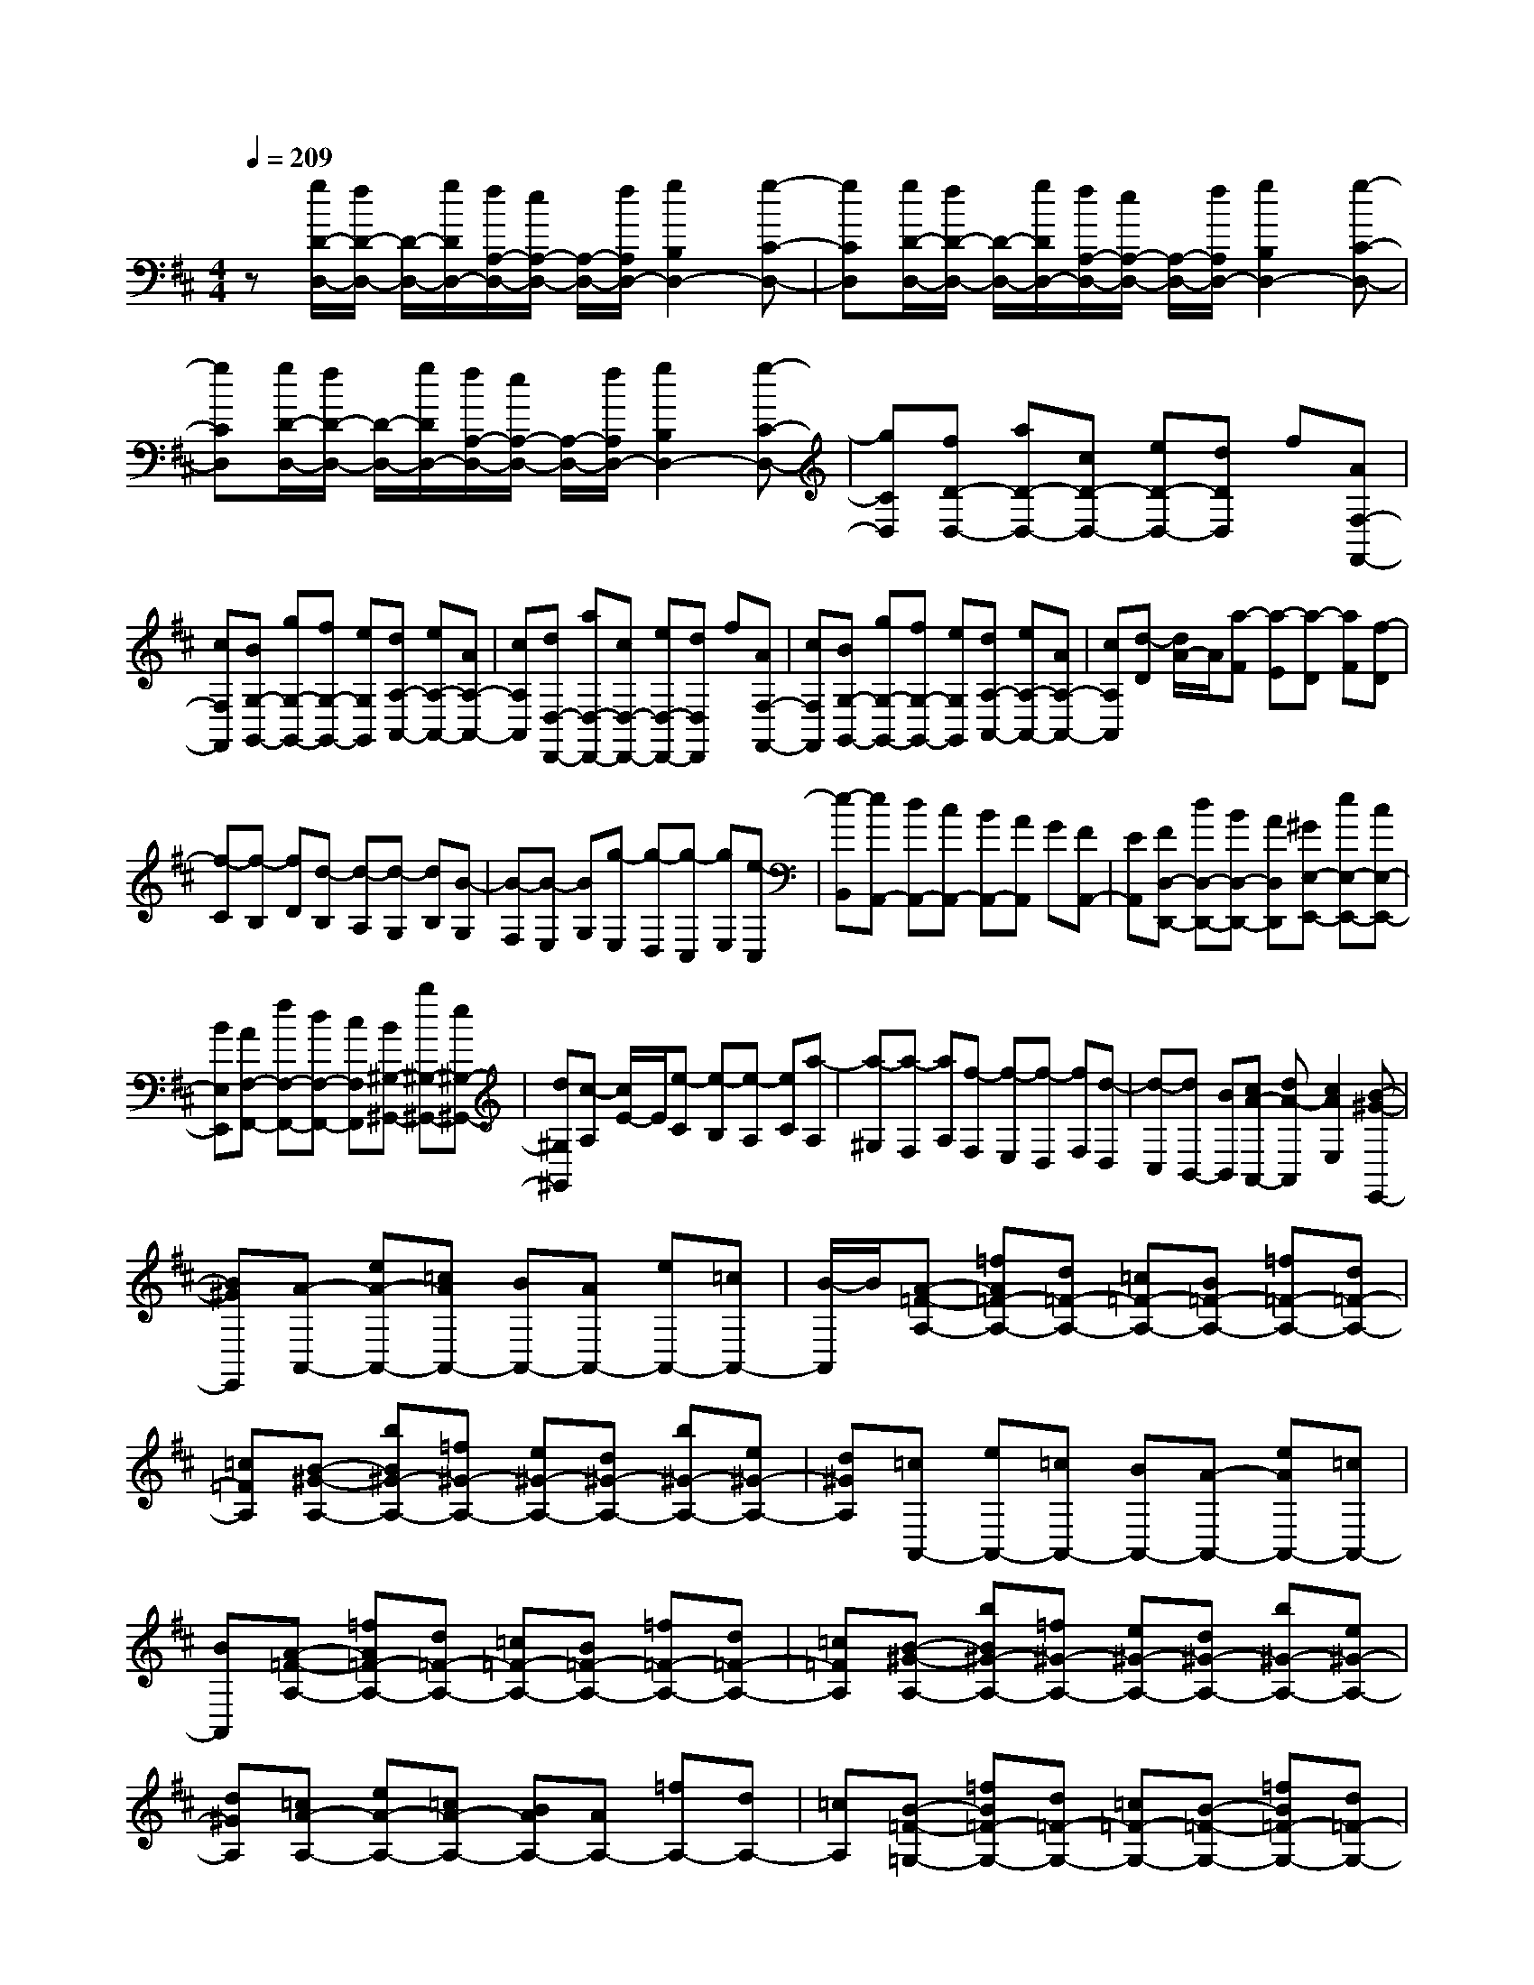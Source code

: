 % input file /home/ubuntu/MusicGeneratorQuin/training_data/scarlatti/K511.MID
X: 1
T: 
M: 4/4
L: 1/8
Q:1/4=209
K:D % 2 sharps
%(C) John Sankey 1998
%%MIDI program 6
%%MIDI program 6
%%MIDI program 6
%%MIDI program 6
%%MIDI program 6
%%MIDI program 6
%%MIDI program 6
%%MIDI program 6
%%MIDI program 6
%%MIDI program 6
%%MIDI program 6
%%MIDI program 6
z[g/2D/2-D,/2-][f/2D/2-D,/2-] [D/2-D,/2-][g/2D/2D,/2-][f/2A,/2-D,/2-][e/2A,/2-D,/2-] [A,/2-D,/2-][f/2A,/2D,/2-][g2B,2D,2-][g-C-D,-]|[gCD,][g/2D/2-D,/2-][f/2D/2-D,/2-] [D/2-D,/2-][g/2D/2D,/2-][f/2A,/2-D,/2-][e/2A,/2-D,/2-] [A,/2-D,/2-][f/2A,/2D,/2-][g2B,2D,2-][g-C-D,-]|[gCD,][g/2D/2-D,/2-][f/2D/2-D,/2-] [D/2-D,/2-][g/2D/2D,/2-][f/2A,/2-D,/2-][e/2A,/2-D,/2-] [A,/2-D,/2-][f/2A,/2D,/2-][g2B,2D,2-][g-C-D,-]|[gCD,][fD-D,-] [aD-D,-][cD-D,-] [eD-D,-][dDD,] f[AF,-F,,-]|
[cF,F,,][BG,-G,,-] [gG,-G,,-][fG,-G,,-] [eG,G,,][dA,-A,,-] [eA,-A,,-][AA,-A,,-]|[cA,A,,][dD,-D,,-] [aD,-D,,-][cD,-D,,-] [eD,-D,,-][dD,D,,] f[AF,-F,,-]|[cF,F,,][BG,-G,,-] [gG,-G,,-][fG,-G,,-] [eG,G,,][dA,-A,,-] [eA,-A,,-][AA,-A,,-]|[cA,A,,][d-D] [d/2A/2-]A/2[a-F] [a-E][a-D] [aF][f-D]|
[f-C][f-B,] [fD][d-B,] [d-A,][d-G,] [dB,][B-G,]|[B-F,][B-E,] [BG,][g-E,] [g-D,][g-C,] [gE,][e-C,]|[e-B,,][eA,,-] [dA,,-][cA,,-] [BA,,-][AA,,] G[FA,,-]|[EA,,][FD,-D,,-] [dD,-D,,-][BD,-D,,-] [AD,D,,][^GE,-E,,-] [eE,-E,,-][cE,-E,,-]|
[BE,E,,][AF,-F,,-] [fF,-F,,-][dF,-F,,-] [cF,F,,][B^G,-^G,,-] [b^G,-^G,,-][e^G,-^G,,-]|[d^G,^G,,][c-A,] [c/2E/2-]E/2[e-C] [e-B,][e-A,] [eC][a-A,]|[a-^G,][a-F,] [aA,][f-F,] [f-E,][f-D,] [fF,][d-D,]|[d-C,][dB,,-] [BB,,][cA-A,,-] [dA-A,,][c2A2E,2][B-^G-E,,-]|
[B^GE,,][A-A,,-] [eA-A,,-][=cAA,,-] [BA,,-][AA,,-] [eA,,-][=cA,,-]|[B/2-A,,/2]B/2[A-=F-A,-] [=fA=F-A,-][d=F-A,-] [=c=F-A,-][B=F-A,-] [=f=F-A,-][d=F-A,-]|[=c=FA,][B-^G-A,-] [bB^G-A,-][=f^G-A,-] [e^G-A,-][d^G-A,-] [b^G-A,-][e^G-A,-]|[d^GA,][=cA,,-] [eA,,-][=cA,,-] [BA,,-][A-A,,-] [eAA,,-][=cA,,-]|
[BA,,][A-=F-A,-] [=fA=F-A,-][d=F-A,-] [=c=F-A,-][B=F-A,-] [=f=F-A,-][d=F-A,-]|[=c=FA,][B-^G-A,-] [bB^G-A,-][=f^G-A,-] [e^G-A,-][d^G-A,-] [b^G-A,-][e^G-A,-]|[d^GA,][=cA-A,-] [eA-A,-][=cA-A,-] [BAA,-][AA,-] [=fA,-][dA,-]|[=cA,][B-=F-=G,-] [=fB=F-G,-][d=F-G,-] [=c=F-G,-][B-=F-G,-] [=fB=F-G,-][d=F-G,-]|
[=c=FG,][B=F-G,-] [=f=F-G,-][d=F-G,-] [=c=F-G,-][B=F-G,-] [g=F-G,-][^f=F-G,-]|[e=FG,][^d-A,-F,-] [a^dA,-F,-][fA,-F,-] [eA,-F,-][^d-A,-F,-] [a^dA,-F,-][fA,-F,-]|[eA,F,][^d-A,-F,-] [a^dA,-F,-][fA,-F,-] [eA,-F,-][^d-A,-F,-] [a^dA,-F,-][=fA,-F,-]|[eA,F,][=d-D-A,-=F,-] [adD-A,-=F,-][=fD-A,-=F,-] [eD-A,-=F,-][d-D-A,-=F,-] [adD-A,-=F,-][=fD-A,-=F,-]|
[eDA,=F,][d-D-A,-=F,-] [adD-A,-=F,-][=fD-A,-=F,-] [eD-A,-=F,-][dD-A,-=F,-] [=c'D-A,-=F,-][bD-A,-=F,-]|[aDA,=F,][^gE,-] [bE,-][eE,-] [dE,][=cA,-] [eA,-][dA,-]|[=cA,][BD,-] [dD,-][=cD,-] [BD,][A^D,-] [=c^D,-][B^D,-]|[A^D,][^G-E,] [^G/2E/2-]E/2[e-C] [e-B,][e-A,] [eC][^c-A,]|
[c-^G,][c-^F,] [cA,][a-F,] [a-E,][a-=D,] [aF,][^f-D,]|[f-C,][f-B,,] [fD,][d'-B,,] [d'-A,,][d'-^G,,] [d'B,,][b-^G,,]|[b-F,,][b-E,,] [b^G,,][^g-E,,] [^g-D,,][^g-C,,] [^g/2E,,/2-]E,,/2[aC,,]|[^gB,,,][aA,,,-] [eA,,,][fD,,-] [dD,,][cE,,-] [BE,,][AE,,-]|
[^GE,,][A-A,] [A/2E/2-]E/2[e-C] [e-B,][e-A,] [eC][c-A,]|[c-^G,][c-F,] [cA,][a-F,] [a-E,][a-D,] [aF,][f-D,]|[f-C,][f-B,,] [fD,][d'-B,,] [d'-A,,][d'-^G,,] [d'B,,][b-^G,,]|[b-F,,][b-E,,] [b^G,,][^g-E,,] [^g-D,,][^g-C,,] [^g/2E,,/2-]E,,/2[aC,,]|
[^gB,,,][aA,,,-] [eA,,,][fD,,-] [dD,,][cE,,-] [BE,,][AE,,-]|[^GE,,][A-A,,,-] [eAA,,,-][cA,,,-] [BA,,,-][A-A,,,] [eA][AC,-C,,-]|[^GC,C,,][^F-D,-D,,-] [dFD,-D,,-][cD,-D,,-] [BD,D,,][AE,-E,,-] [BE,-E,,-][EE,-E,,-]|[^GE,E,,][A-A,,,-] [eAA,,,-][cA,,,-] [BA,,,-][A-A,,,] [eA][AC,-C,,-]|
[^GC,C,,][F-D,-D,,-] [dFD,-D,,-][cD,-D,,-] [BD,D,,][AE,-E,,-] [BE,-E,,-][EE,-E,,-]|[^GE,E,,][A6A,,6-A,,,6-][A,,-A,,,-]|[A,,A,,,][E-A,-] [eE-A,-][cE-A,-] [BE-A,-][AE-A,-] [eE-A,-][cE-A,-]|[BEA,][AE-A,-] [eE-A,-][cE-A,-] [BE-A,-][AE-A,-] [eE-A,-][cE-A,-]|
[BEA,][^AE-=G,-] [eE-G,-][cE-G,-] [BE-G,-][^AE-G,-] [eE-G,-][cE-G,-]|[BEG,][^AE-G,-] [eE-G,-][cE-G,-] [BE-G,-][^AE-G,-] [eE-G,-][cE-G,-]|[BEG,][^AE-C-F,-] [eE-C-F,-][cE-C-F,-] [BE-C-F,-][^AE-C-F,-] [eE-C-F,-][cE-C-F,-]|[BECF,][^AE-C-F,-] [eE-C-F,-][cE-C-F,-] [BE-C-F,-][^AE-C-F,-] [eE-C-F,-][^dE-C-F,-]|
[cECF,][=c^D-=C-A,-F,-] [f^D-=C-A,-F,-][^d^D-=C-A,-F,-] [^c^D-=C-A,-F,-][=c^D-=C-A,-F,-] [f^D-=C-A,-F,-][^d^D-=C-A,-F,-]|[^c^D=CA,F,][=c^D-=C-A,-F,-] [f^D-=C-A,-F,-][^d^D-=C-A,-F,-] [^c^D-=C-A,-F,-][=c^D-=C-A,-F,-] [f^D-=C-A,-F,-][=f^D-=C-A,-F,-]|[^d^D=CA,F,][=d=D-B,-^G,-=F,-] [^gD-B,-^G,-=F,-][=fD-B,-^G,-=F,-] [^dD-B,-^G,-=F,-][=dD-B,-^G,-=F,-] [^gD-B,-^G,-=F,-][=fD-B,-^G,-=F,-]|[^dDB,^G,=F,][=dD-B,-^G,-=F,-] [^gD-B,-^G,-=F,-][=fD-B,-^G,-=F,-] [^dD-B,-^G,-=F,-][=dD-B,-^G,-=F,-] [^gD-B,-^G,-=F,-][=fD-B,-^G,-=F,-]|
[eDB,^G,=F,][dD-B,-A,-E,-] [bD-B,-A,-E,-][=fD-B,-A,-E,-] [eD-B,-A,-E,-][dD-B,-A,-E,-] [bD-B,-A,-E,-][=fD-B,-A,-E,-]|[eDB,A,E,][dD-B,-A,-E,-] [bD-B,-A,-E,-][=fD-B,-A,-E,-] [eDB,A,E,][dB,-=G,-=F,-D,-] [d'B,-G,-=F,-D,-][=gB,-G,-=F,-D,-]|[=fB,G,=F,D,][e=C-G,-=C,-] [=c'=C-G,-=C,-][g=C-G,-=C,-] [=f=C-G,-=C,-][e=C-G,-=C,-] [=c'=C-G,-=C,-][g=C-G,-=C,-]|[=f=CG,=C,][e=G-=C-] [=c'G-=C-][gG-=C-] [=fG-=C-][eG-=C-] [=c'G-=C-][gG-=C-]|
[=fG=C][eG-=C-] [=c'G-=C-][gG-=C-] [=fG-=C-][eG-=C-] [=c'G-=C-][gG-=C-]|[=fG=C][eG-E-^A,-] [^aG-E-^A,-][gG-E-^A,-] [=fG-E-^A,-][eG-E-^A,-] [^aG-E-^A,-][gG-E-^A,-]|[=fGE^A,][eG-E-=A,-] [^c'G-E-A,-][gG-E-A,-] [=fG-E-A,-][eG-E-A,-] [c'G-E-A,-][gG-E-A,-]|[=fGEA,][eG-E-A,-] [c'G-E-A,-][^aG-E-A,-] [=aG-E-A,-][gG-E-A,-] [e'G-E-A,-][aG-E-A,-]|
[gGEA,][=f=F-D-A,-] [d'=F-D-A,-][a=F-D-A,-] [g=F-D-A,-][=f=F-D-A,-] [a=F-D-A,-][g=F-D-A,-]|[=f=FDA,][eG-A,-] [gG-A,-][=fG-A,-] [eGA,][d^G-A,-] [=f^G-A,-][e^G-A,-]|[d^GA,][^c-A,] [c/2=A/2-]A/2[a-^F] [a-E][a-D] [aF][d'-D]|[d'-^C][d'-B,] [d'D][d-B,] [d-A,][d-G,] [dB,][b-G,]|
[b-^F,][b-E,] [bG,][g-E,] [g-D,][g-^C,] [gE,][e-C,]|[e-B,,][e-A,,] [eC,][a-A,,] [a-=G,,][aF,,] A,,[d'F,,]|[c'E,,][d'D,,-] [aD,,][bG,,-] [gG,,][^fA,,-] [eA,,][dA,,,-]|[cA,,,][d-D] [d/2A/2-]A/2[a-F] [a-E][a-D] [aF][d'-D]|
[d'-C][d'-B,] [d'D][d-B,] [d-A,][d-G,] [dB,][b-G,]|[b-F,][b-E,] [bG,][g-E,] [g-D,][g-C,] [gE,][e-C,]|[e-B,,][e-A,,] [eC,][a-A,,] [a-G,,][aF,,] A,,[d'F,,]|[c'E,,][d'D,,-] [aD,,][bG,,-] [gG,,][fA,,-] [eA,,][dA,,,-]|
[cA,,,][dD,,-] [aD,,-][fD,,-] [eD,,-][dD,,] a[dF,-F,,-]|[cF,F,,][BG,-G,,-] [gG,-G,,-][fG,-G,,-] [eG,G,,][dA,-A,,-] [eA,-A,,-][AA,-A,,-]|[cA,A,,][dD,-D,,-] [AD,-D,,-][FD,-D,,-] [ED,-D,,-][DD,D,,] A[DF,-F,,-]|[CF,F,,][B,G,-G,,-] [=GG,-G,,-][FG,-G,,-] [EG,G,,][DA,-A,,-] [EA,A,,-][A,A,,-]|
[CA,,][D6-D,6-D,,6-][D-D,-D,,-]|[D8-D,8-D,,8-]|[D4-D,4-D,,4-] [DD,D,,]
